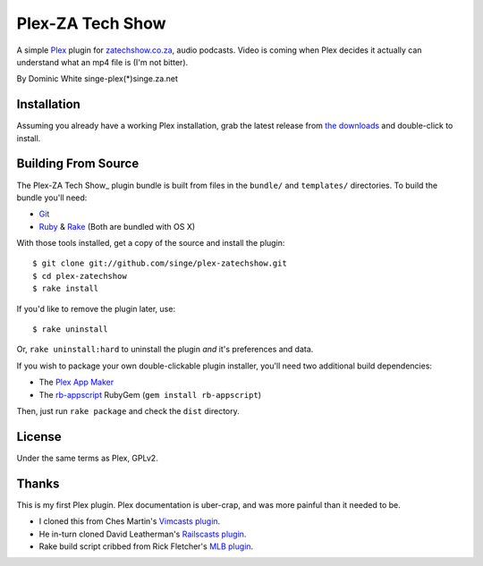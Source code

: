 =============
Plex-ZA Tech Show
=============

A simple Plex_ plugin for zatechshow.co.za_, audio podcasts. Video is coming
when Plex decides it actually can understand what an mp4 file is (I'm not
bitter).

By Dominic White singe-plex(*)singe.za.net

Installation
============

Assuming you already have a working Plex installation, grab the latest release
from `the downloads`_ and double-click to install.

Building From Source
====================

The Plex-ZA Tech Show_ plugin bundle is built from files in the ``bundle/`` and
``templates/`` directories. To build the bundle you'll need:

- Git_
- Ruby_ & Rake_ (Both are bundled with OS X)

With those tools installed, get a copy of the source and install the plugin::

    $ git clone git://github.com/singe/plex-zatechshow.git
    $ cd plex-zatechshow
    $ rake install

If you'd like to remove the plugin later, use::

    $ rake uninstall

Or, ``rake uninstall:hard`` to uninstall the plugin *and* it's preferences and data.

If you wish to package your own double-clickable plugin installer, you'll need
two additional build dependencies:

- The `Plex App Maker`_
- The rb-appscript_ RubyGem (``gem install rb-appscript``)

Then, just run ``rake package`` and check the ``dist`` directory.

License
=======

Under the same terms as Plex, GPLv2.

Thanks
======

This is my first Plex plugin. Plex documentation is uber-crap, and was more
painful than it needed to be.

- I cloned this from Ches Martin's `Vimcasts plugin`_.
- He in-turn cloned David Leatherman's `Railscasts plugin`_.
- Rake build script cribbed from Rick Fletcher's `MLB plugin`_.

.. _Plex: http://plexapp.com/
.. _zatechshow.co.za: http://zatechshow.co.za/
.. _the downloads: http://github.com/ches/plex-vimcasts/downloads
.. _Git: http://code.google.com/p/git-osx-installer/downloads/list?can=3
.. _Ruby: http://www.ruby-lang.org/
.. _Rake: http://rake.rubyforge.org/
.. _Plex App Maker: http://forums.plexapp.com/index.php?/topic/10180-plex-app-maker/
.. _rb-appscript: http://appscript.sourceforge.net/rb-appscript/index.html
.. _Vimcasts plugin: http://github.com/ches/plex-vimcasts
.. _Railscasts plugin: http://github.com/leathekd/plex_railscasts_plugin
.. _MLB plugin: http://github.com/rfletcher/plex-mlb

